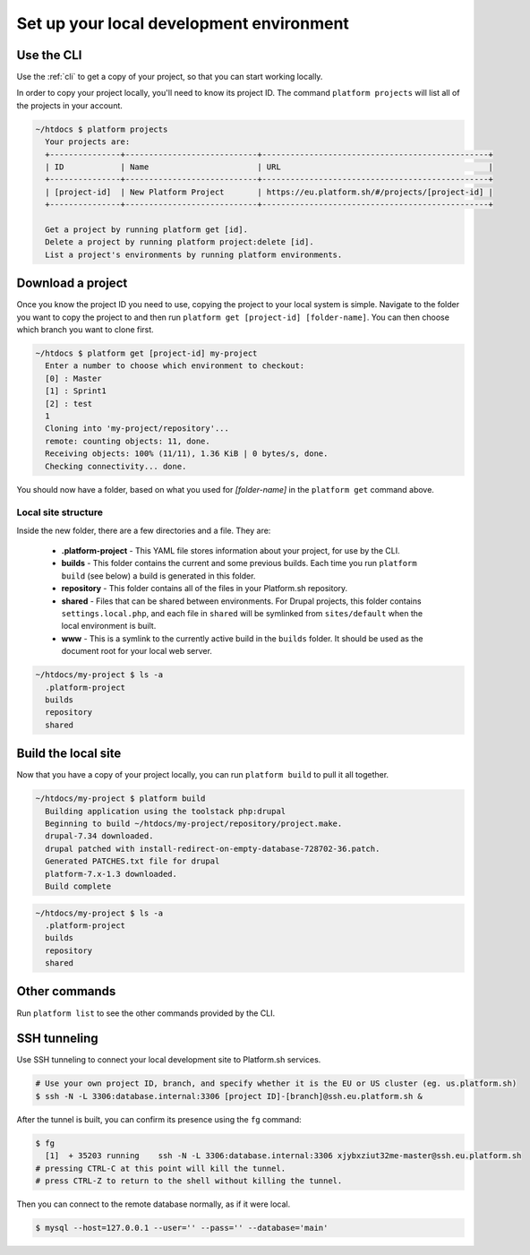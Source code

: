 
Set up your local development environment
=========================================

Use the CLI
-----------

Use the :ref:`cli` to get a copy of your project, so that you can start working locally.

In order to copy your project locally, you'll need to know its project ID. The command ``platform projects`` will list all of the projects in your account.

.. code-block:: none

   ~/htdocs $ platform projects
     Your projects are:
     +---------------+----------------------------+------------------------------------------------+
     | ID            | Name                       | URL                                            |
     +---------------+----------------------------+------------------------------------------------+
     | [project-id]  | New Platform Project       | https://eu.platform.sh/#/projects/[project-id] |
     +---------------+----------------------------+------------------------------------------------+

     Get a project by running platform get [id].
     Delete a project by running platform project:delete [id].
     List a project's environments by running platform environments.

Download a project
------------------

Once you know the project ID you need to use, copying the project to your local system is simple. Navigate to the folder you want to copy the project to and then run ``platform get [project-id] [folder-name]``. You can then choose which branch you want to clone first.

.. code-block:: none

   ~/htdocs $ platform get [project-id] my-project
     Enter a number to choose which environment to checkout:
     [0] : Master
     [1] : Sprint1
     [2] : test
     1
     Cloning into 'my-project/repository'...
     remote: counting objects: 11, done.
     Receiving objects: 100% (11/11), 1.36 KiB | 0 bytes/s, done.
     Checking connectivity... done.

You should now have a folder, based on what you used for *[folder-name]* in the ``platform get`` command above. 

Local site structure
^^^^^^^^^^^^^^^^^^^^

Inside the new folder, there are a few directories and a file. They are:

  - **.platform-project** - This YAML file stores information about your project, for use by the CLI.

  - **builds** - This folder contains the current and some previous builds. Each time you run ``platform build`` (see below) a build is generated in this folder.

  - **repository** - This folder contains all of the files in your Platform.sh repository.

  - **shared** - Files that can be shared between environments. For Drupal projects, this folder contains ``settings.local.php``, and each file in ``shared`` will be symlinked from ``sites/default`` when the local environment is built.

  - **www** - This is a symlink to the currently active build in the ``builds`` folder. It should be used as the document root for your local web server.

.. code-block:: none

   ~/htdocs/my-project $ ls -a
     .platform-project
     builds
     repository
     shared

Build the local site
--------------------

Now that you have a copy of your project locally, you can run ``platform build`` to pull it all together.

.. code-block:: none

   ~/htdocs/my-project $ platform build
     Building application using the toolstack php:drupal
     Beginning to build ~/htdocs/my-project/repository/project.make.
     drupal-7.34 downloaded.
     drupal patched with install-redirect-on-empty-database-728702-36.patch.
     Generated PATCHES.txt file for drupal
     platform-7.x-1.3 downloaded.
     Build complete

.. code-block:: none

   ~/htdocs/my-project $ ls -a
     .platform-project
     builds
     repository
     shared

Other commands
--------------

Run ``platform list`` to see the other commands provided by the CLI.

.. seealso::
  * :ref:`cli`
  * `Installation instructions on GitHub <https://github.com/platformsh/platformsh-cli/blob/master/README.md>`_.

SSH tunneling
-------------

Use SSH tunneling to connect your local development site to Platform.sh services.

.. code-block:: console

  # Use your own project ID, branch, and specify whether it is the EU or US cluster (eg. us.platform.sh)
  $ ssh -N -L 3306:database.internal:3306 [project ID]-[branch]@ssh.eu.platform.sh & 
  
After the tunnel is built, you can confirm its presence using the ``fg`` command:

.. code-block:: console

  $ fg
    [1]  + 35203 running    ssh -N -L 3306:database.internal:3306 xjybxziut32me-master@ssh.eu.platform.sh
  # pressing CTRL-C at this point will kill the tunnel.
  # press CTRL-Z to return to the shell without killing the tunnel.

Then you can connect to the remote database normally, as if it were local.

.. code-block:: console

  $ mysql --host=127.0.0.1 --user='' --pass='' --database='main'

